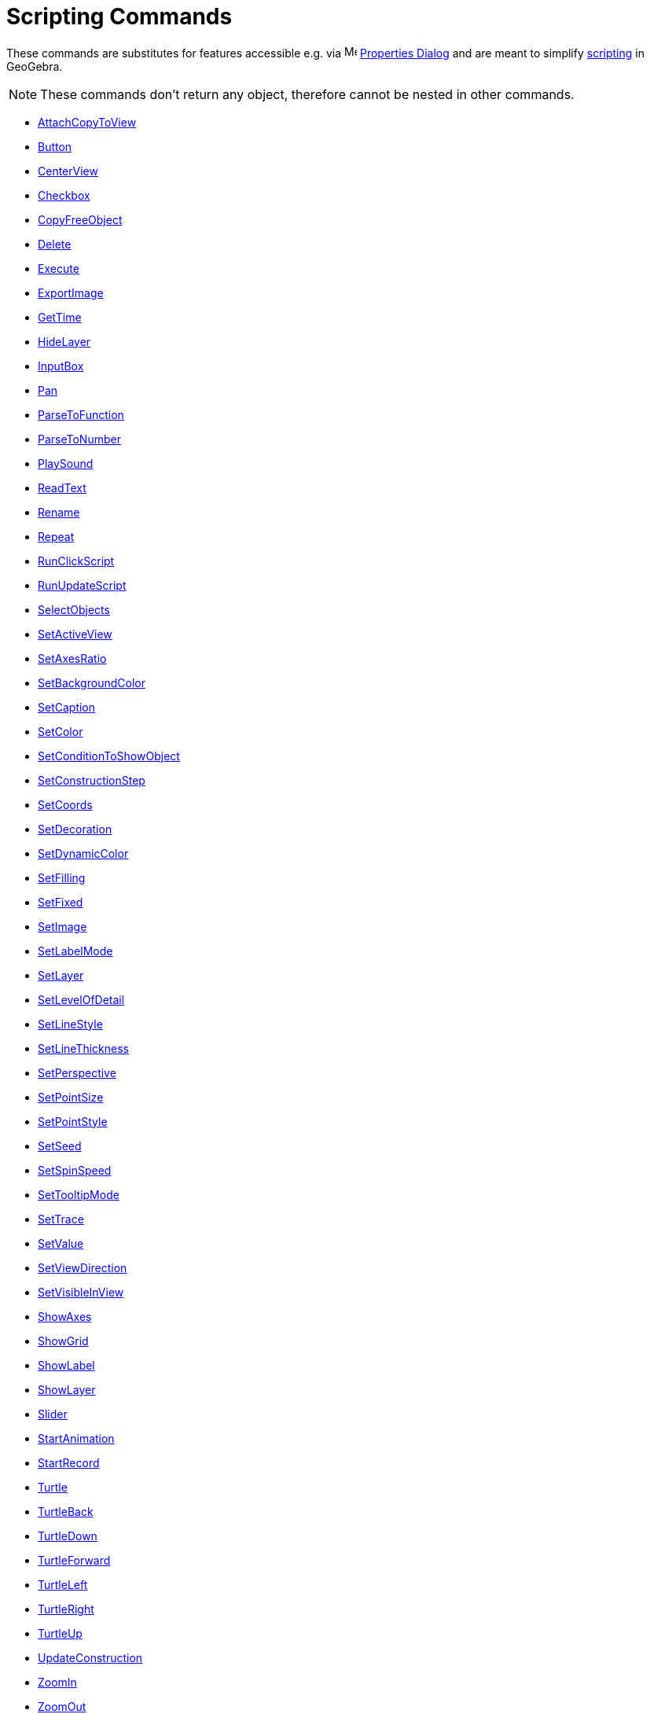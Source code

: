 = Scripting Commands
:page-en: commands/Scripting_Commands
ifdef::env-github[:imagesdir: /en/modules/ROOT/assets/images]

These commands are substitutes for features accessible e.g. via
image:16px-Menu-options.svg.png[Menu-options.svg,width=16,height=16] xref:/Properties_Dialog.adoc[Properties Dialog] and
are meant to simplify xref:/Scripting.adoc[scripting] in GeoGebra.

[NOTE]
====

These commands don't return any object, therefore cannot be nested in other commands.

====

* xref:commands/AttachCopyToView.adoc[AttachCopyToView]
* xref:commands/Button.adoc[Button]
* xref:commands/CenterView.adoc[CenterView]
* xref:commands/Checkbox.adoc[Checkbox]
* xref:commands/CopyFreeObject.adoc[CopyFreeObject]
* xref:commands/Delete.adoc[Delete]
* xref:commands/Execute.adoc[Execute]
* xref:commands/ExportImage.adoc[ExportImage]
* xref:commands/GetTime.adoc[GetTime]
* xref:commands/HideLayer.adoc[HideLayer]
* xref:commands/InputBox.adoc[InputBox]
* xref:commands/Pan.adoc[Pan]
* xref:commands/ParseToFunction.adoc[ParseToFunction]
* xref:commands/ParseToNumber.adoc[ParseToNumber]
* xref:commands/PlaySound.adoc[PlaySound]
* xref:commands/ReadText.adoc[ReadText]
* xref:commands/Rename.adoc[Rename]
* xref:commands/Repeat.adoc[Repeat]
* xref:commands/RunClickScript.adoc[RunClickScript]
* xref:commands/RunUpdateScript.adoc[RunUpdateScript]
* xref:commands/SelectObjects.adoc[SelectObjects]
* xref:commands/SetActiveView.adoc[SetActiveView]
* xref:commands/SetAxesRatio.adoc[SetAxesRatio]
* xref:commands/SetBackgroundColor.adoc[SetBackgroundColor]
* xref:commands/SetCaption.adoc[SetCaption]
* xref:commands/SetColor.adoc[SetColor]
* xref:commands/SetConditionToShowObject.adoc[SetConditionToShowObject]
* xref:commands/SetConstructionStep.adoc[SetConstructionStep]
* xref:commands/SetCoords.adoc[SetCoords]
* xref:commands/SetDecoration.adoc[SetDecoration]
* xref:commands/SetDynamicColor.adoc[SetDynamicColor]
* xref:commands/SetFilling.adoc[SetFilling]
* xref:commands/SetFixed.adoc[SetFixed]
* xref:commands/SetImage.adoc[SetImage]
* xref:commands/SetLabelMode.adoc[SetLabelMode]
* xref:commands/SetLayer.adoc[SetLayer]
* xref:commands/SetLevelOfDetail.adoc[SetLevelOfDetail]
* xref:commands/SetLineStyle.adoc[SetLineStyle]
* xref:commands/SetLineThickness.adoc[SetLineThickness]
* xref:commands/SetPerspective.adoc[SetPerspective]
* xref:commands/SetPointSize.adoc[SetPointSize]
* xref:commands/SetPointStyle.adoc[SetPointStyle]
* xref:commands/SetSeed.adoc[SetSeed]
* xref:commands/SetSpinSpeed.adoc[SetSpinSpeed]
* xref:commands/SetTooltipMode.adoc[SetTooltipMode]
* xref:commands/SetTrace.adoc[SetTrace]
* xref:commands/SetValue.adoc[SetValue]
* xref:commands/SetViewDirection.adoc[SetViewDirection]
* xref:commands/SetVisibleInView.adoc[SetVisibleInView]
* xref:commands/ShowAxes.adoc[ShowAxes]
* xref:commands/ShowGrid.adoc[ShowGrid]
* xref:commands/ShowLabel.adoc[ShowLabel]
* xref:commands/ShowLayer.adoc[ShowLayer]
* xref:commands/Slider.adoc[Slider]
* xref:commands/StartAnimation.adoc[StartAnimation]
* xref:commands/StartRecord.adoc[StartRecord]
* xref:commands/Turtle.adoc[Turtle]
* xref:commands/TurtleBack.adoc[TurtleBack]
* xref:commands/TurtleDown.adoc[TurtleDown]
* xref:commands/TurtleForward.adoc[TurtleForward]
* xref:commands/TurtleLeft.adoc[TurtleLeft]
* xref:commands/TurtleRight.adoc[TurtleRight]
* xref:commands/TurtleUp.adoc[TurtleUp]
* xref:commands/UpdateConstruction.adoc[UpdateConstruction]
* xref:commands/ZoomIn.adoc[ZoomIn]
* xref:commands/ZoomOut.adoc[ZoomOut]

